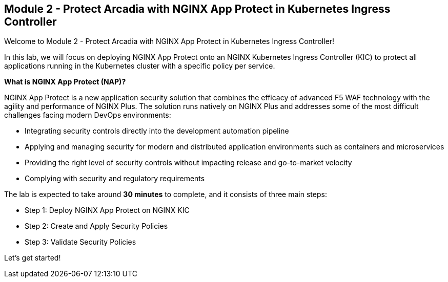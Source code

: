 == Module 2 - Protect Arcadia with NGINX App Protect in Kubernetes Ingress Controller

Welcome to Module 2 - Protect Arcadia with NGINX App Protect in
Kubernetes Ingress Controller!

In this lab, we will focus on deploying NGINX App Protect onto an NGINX
Kubernetes Ingress Controller (KIC) to protect all applications running
in the Kubernetes cluster with a specific policy per service.

*What is NGINX App Protect (NAP)?*

NGINX App Protect is a new application security solution that combines
the efficacy of advanced F5 WAF technology with the agility and
performance of NGINX Plus. The solution runs natively on NGINX Plus and
addresses some of the most difficult challenges facing modern DevOps
environments:

* Integrating security controls directly into the development automation
pipeline
* Applying and managing security for modern and distributed application
environments such as containers and microservices
* Providing the right level of security controls without impacting
release and go-to-market velocity
* Complying with security and regulatory requirements

The lab is expected to take around *30 minutes* to complete, and it
consists of three main steps:

* Step 1: Deploy NGINX App Protect on NGINX KIC
* Step 2: Create and Apply Security Policies
* Step 3: Validate Security Policies

Let's get started!
